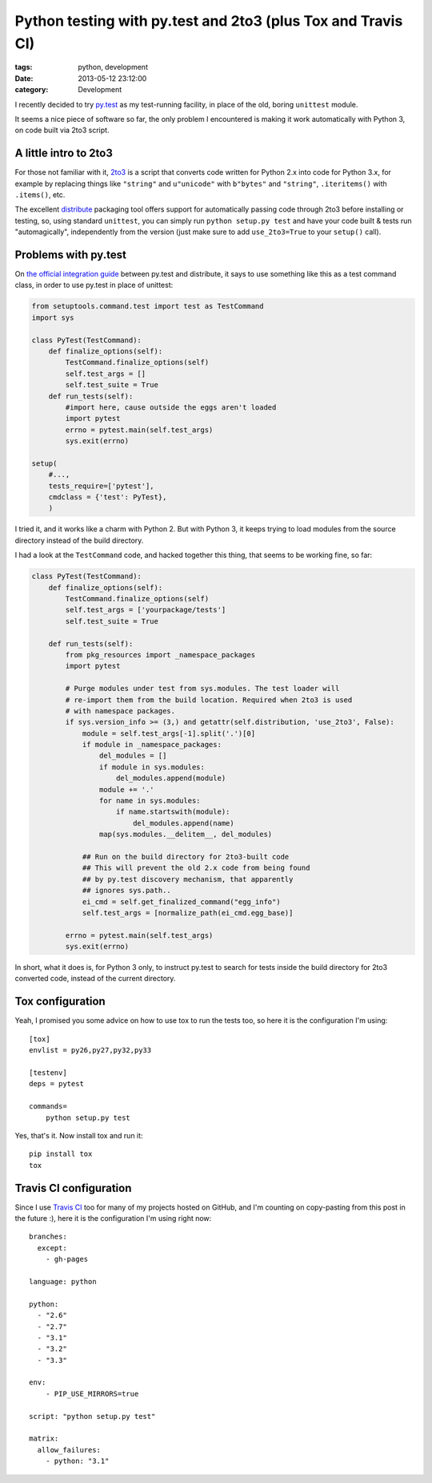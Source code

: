 Python testing with py.test and 2to3 (plus Tox and Travis CI)
#############################################################

:tags: python, development
:date: 2013-05-12 23:12:00
:category: Development

I recently decided to try `py.test`_ as my test-running facility,
in place of the old, boring ``unittest`` module.

It seems a nice piece of software so far, the only problem I encountered
is making it work automatically with Python 3, on code built via 2to3 script.

.. _py.test: http://pytest.org/


A little intro to 2to3
======================

For those not familiar with it, `2to3`_ is a script that converts code
written for Python 2.x into code for Python 3.x, for example by replacing
things like ``"string"`` and ``u"unicode"`` with ``b"bytes"`` and ``"string"``,
``.iteritems()`` with ``.items()``, etc.

The excellent `distribute`_ packaging tool offers support for automatically
passing code through 2to3 before installing or testing, so, using standard
``unittest``, you can simply run ``python setup.py test`` and have your
code built & tests run "automagically", independently from the version
(just make sure to add ``use_2to3=True`` to your ``setup()`` call).

.. _2to3: http://docs.python.org/2/library/2to3.html
.. _distribute: http://pythonhosted.org/distribute/


Problems with py.test
=====================

On `the official integration guide`_ between py.test and distribute, it
says to use something like this as a test command class, in order
to use py.test in place of unittest:

.. _the official integration guide: http://pytest.org/latest/goodpractises.html#integration-with-setuptools-distribute-test-commands

.. code-block:: python

    from setuptools.command.test import test as TestCommand
    import sys

    class PyTest(TestCommand):
        def finalize_options(self):
            TestCommand.finalize_options(self)
            self.test_args = []
            self.test_suite = True
        def run_tests(self):
            #import here, cause outside the eggs aren't loaded
            import pytest
            errno = pytest.main(self.test_args)
            sys.exit(errno)

    setup(
        #...,
        tests_require=['pytest'],
        cmdclass = {'test': PyTest},
        )

I tried it, and it works like a charm with Python 2.
But with Python 3, it keeps trying to load modules from the source directory
instead of the build directory.

I had a look at the ``TestCommand`` code, and hacked together this thing,
that seems to be working fine, so far:


.. code-block:: python

    class PyTest(TestCommand):
        def finalize_options(self):
            TestCommand.finalize_options(self)
            self.test_args = ['yourpackage/tests']
            self.test_suite = True

        def run_tests(self):
            from pkg_resources import _namespace_packages
            import pytest

            # Purge modules under test from sys.modules. The test loader will
            # re-import them from the build location. Required when 2to3 is used
            # with namespace packages.
            if sys.version_info >= (3,) and getattr(self.distribution, 'use_2to3', False):
                module = self.test_args[-1].split('.')[0]
                if module in _namespace_packages:
                    del_modules = []
                    if module in sys.modules:
                        del_modules.append(module)
                    module += '.'
                    for name in sys.modules:
                        if name.startswith(module):
                            del_modules.append(name)
                    map(sys.modules.__delitem__, del_modules)

                ## Run on the build directory for 2to3-built code
                ## This will prevent the old 2.x code from being found
                ## by py.test discovery mechanism, that apparently
                ## ignores sys.path..
                ei_cmd = self.get_finalized_command("egg_info")
                self.test_args = [normalize_path(ei_cmd.egg_base)]

            errno = pytest.main(self.test_args)
            sys.exit(errno)


In short, what it does is, for Python 3 only, to instruct py.test to search
for tests inside the build directory for 2to3 converted code, instead of the
current directory.


Tox configuration
=================

Yeah, I promised you some advice on how to use tox to run the tests too,
so here it is the configuration I'm using::

    [tox]
    envlist = py26,py27,py32,py33

    [testenv]
    deps = pytest

    commands=
        python setup.py test

Yes, that's it. Now install tox and run it::

    pip install tox
    tox


Travis CI configuration
=======================

Since I use `Travis CI`_ too for many of my projects hosted on GitHub,
and I'm counting on copy-pasting from this post in the future :), here it
is the configuration I'm using right now::

    branches:
      except:
        - gh-pages

    language: python

    python:
      - "2.6"
      - "2.7"
      - "3.1"
      - "3.2"
      - "3.3"

    env:
        - PIP_USE_MIRRORS=true

    script: "python setup.py test"

    matrix:
      allow_failures:
        - python: "3.1"


.. _Travis CI: http://travis-ci.org/
